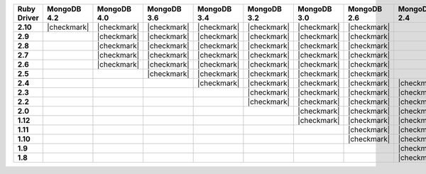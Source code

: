 .. list-table::
   :header-rows: 1
   :stub-columns: 1
   :class: compatibility-large no-padding

   * - Ruby Driver
     - MongoDB 4.2
     - MongoDB 4.0
     - MongoDB 3.6
     - MongoDB 3.4
     - MongoDB 3.2
     - MongoDB 3.0
     - MongoDB 2.6
     - MongoDB 2.4

   * - 2.10
     - |checkmark|
     - |checkmark|
     - |checkmark|
     - |checkmark|
     - |checkmark|
     - |checkmark|
     - |checkmark|
     -

   * - 2.9
     -
     - |checkmark|
     - |checkmark|
     - |checkmark|
     - |checkmark|
     - |checkmark|
     - |checkmark|
     -

   * - 2.8
     -
     - |checkmark|
     - |checkmark|
     - |checkmark|
     - |checkmark|
     - |checkmark|
     - |checkmark|
     -

   * - 2.7
     -
     - |checkmark|
     - |checkmark|
     - |checkmark|
     - |checkmark|
     - |checkmark|
     - |checkmark|
     -

   * - 2.6
     -
     - |checkmark|
     - |checkmark|
     - |checkmark|
     - |checkmark|
     - |checkmark|
     - |checkmark|
     -

   * - 2.5
     -
     -
     - |checkmark|
     - |checkmark|
     - |checkmark|
     - |checkmark|
     - |checkmark|
     -

   * - 2.4
     -
     -
     -
     - |checkmark|
     - |checkmark|
     - |checkmark|
     - |checkmark|
     - |checkmark|

   * - 2.3
     -
     -
     -
     -
     - |checkmark|
     - |checkmark|
     - |checkmark|
     - |checkmark|

   * - 2.2
     -
     -
     -
     -
     - |checkmark|
     - |checkmark|
     - |checkmark|
     - |checkmark|

   * - 2.0
     -
     -
     -
     -
     -
     - |checkmark|
     - |checkmark|
     - |checkmark|

   * - 1.12
     -
     -
     -
     -
     -
     - |checkmark|
     - |checkmark|
     - |checkmark|

   * - 1.11
     -
     -
     -
     -
     -
     -
     - |checkmark|
     - |checkmark|

   * - 1.10
     -
     -
     -
     -
     -
     -
     - |checkmark|
     - |checkmark|

   * - 1.9
     -
     -
     -
     -
     -
     -
     -
     - |checkmark|

   * - 1.8
     -
     -
     -
     -
     -
     -
     -
     - |checkmark|

